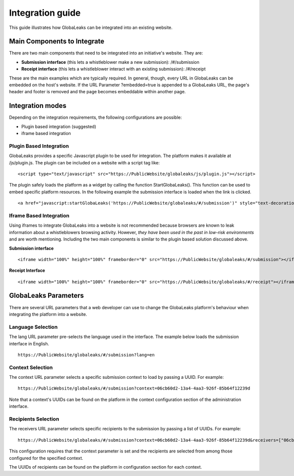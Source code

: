 =================
Integration guide
=================

This guide illustrates how GlobaLeaks can be integrated into an existing website.


Main Components to Integrate
----------------------------

There are two main components that need to be integrated into an initiative's website. They are:

- **Submission interface** (this lets a whistleblower make a new submission): /#/submission
- **Receipt interface** (this lets a whistleblower interact with an existing submission): /#/receipt

These are the main examples which are typically required. In general, though, every URL in GlobaLeaks can be embedded on the host's website. If the URL Parameter ?embedded=true is appended to a GlobaLeaks URL, the page's header and footer is removed and the page becomes embeddable within another page.

Integration modes
-----------------

Depending on the integration requirements, the following configurations are possible:


- Plugin based integration (suggested)

- iframe based integration


Plugin Based Integration
........................

GlobaLeaks provides a specific Javascript plugin to be used for integration. The platform makes it available at /js/plugin.js.
The plugin can be included on a website with a script tag like:

::
  
  <script type="text/javascript" src="https://PublicWebsite/globaleaks/js/plugin.js"></script>

The plugin safely loads the platform as a widget by calling the function StartGlobaLeaks().
This function can be used to embed specific platform resources. In the following example the submission interface is loaded when the link is clicked.

::
  
  <a href="javascript:startGlobaLeaks('https://PublicWebsite/globaleaks/#/submission')" style="text-decoration: none;">Blow the Whistle!</a>


Iframe Based Integration
........................

Using iframes to integrate GlobaLeaks into a website is not recommended because browsers are known to leak information about a whistleblowers browsing activity. However, *they have been used in the past in low-risk environments* and are worth mentioning. Including the two main components is similar to the plugin based solution discussed above.

**Submission interface**

::
  
  <iframe width="100%" height="100%" frameborder="0" src="https://PublicWebsite/globaleaks/#/submission"></iframe>


**Receipt Interface**

::
  
  <iframe width="100%" height="100%" frameborder="0" src="https://PublicWebsite/globaleaks/#/receipt"></iframe>


GlobaLeaks Parameters
---------------------
There are several URL parameters that a web developer can use to change the GlobaLeaks platform's behaviour when integrating the platform into a website.


Language Selection
..................

The lang URL parameter pre-selects the language used in the interface. The example below loads the submission interface in English.

::
  
  https://PublicWebsite/globaleaks/#/submission?lang=en


Context Selection
.................

The context URL parameter selects a specific submission context to load by passing a UUID. For example:

::
  
  https://PublicWebsite/globaleaks/#/submission?context=06cb60d2-13a4-4aa3-926f-85b64f12239d


Note that a context's UUIDs can be found on the platform in the context configuration section of the administration interface.


Recipients Selection
....................

The receivers URL parameter selects specific recipients to the submission by passing a list of UUIDs. For example:

::
  
  https://PublicWebsite/globaleaks/#/submission?context=06cb60d2-13a4-4aa3-926f-85b64f12239d&receivers=["06cb60d2-13a4-4aa3-926f-85b64f12239d","03cb60d2-13a4-43a3-926f-85b64f12232z"]


This configuration requires that the context parameter is set and the recipients are selected from among those configured for the specified context.

The UUIDs of recipients can be found on the platform in configuration section for each context.
